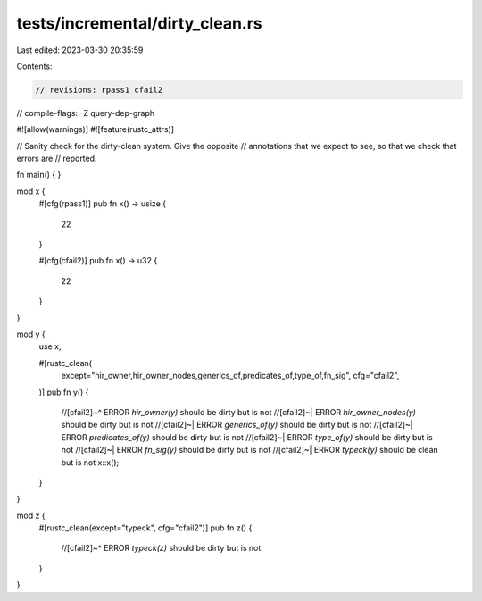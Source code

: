 tests/incremental/dirty_clean.rs
================================

Last edited: 2023-03-30 20:35:59

Contents:

.. code-block:: rs

    // revisions: rpass1 cfail2
// compile-flags: -Z query-dep-graph

#![allow(warnings)]
#![feature(rustc_attrs)]

// Sanity check for the dirty-clean system. Give the opposite
// annotations that we expect to see, so that we check that errors are
// reported.

fn main() { }

mod x {
    #[cfg(rpass1)]
    pub fn x() -> usize {
        22
    }

    #[cfg(cfail2)]
    pub fn x() -> u32 {
        22
    }
}

mod y {
    use x;

    #[rustc_clean(
        except="hir_owner,hir_owner_nodes,generics_of,predicates_of,type_of,fn_sig",
        cfg="cfail2",
    )]
    pub fn y() {
        //[cfail2]~^ ERROR `hir_owner(y)` should be dirty but is not
        //[cfail2]~| ERROR `hir_owner_nodes(y)` should be dirty but is not
        //[cfail2]~| ERROR `generics_of(y)` should be dirty but is not
        //[cfail2]~| ERROR `predicates_of(y)` should be dirty but is not
        //[cfail2]~| ERROR `type_of(y)` should be dirty but is not
        //[cfail2]~| ERROR `fn_sig(y)` should be dirty but is not
        //[cfail2]~| ERROR `typeck(y)` should be clean but is not
        x::x();
    }
}

mod z {
    #[rustc_clean(except="typeck", cfg="cfail2")]
    pub fn z() {
        //[cfail2]~^ ERROR `typeck(z)` should be dirty but is not
    }
}



